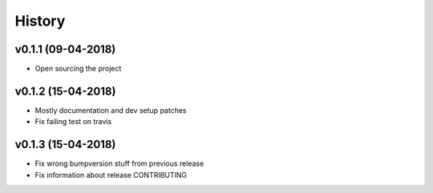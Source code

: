 History
*******

v0.1.1 (09-04-2018)
===================

- Open sourcing the project

v0.1.2 (15-04-2018)
===================

- Mostly documentation and dev setup patches
- Fix failing test on travis

v0.1.3 (15-04-2018)
===================

- Fix wrong bumpversion stuff from previous release
- Fix information about release CONTRIBUTING
